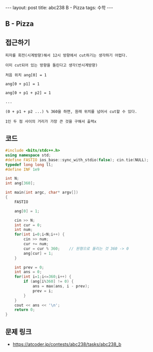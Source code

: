#+HTML: ---
#+HTML: layout: post
#+HTML: title: abc238 B - Pizza
#+HTML: tags: 수학
#+HTML: ---
#+OPTIONS: ^:nil

** B - Pizza

** 접근하기
#+BEGIN_EXAMPLE
피자를 회전(시계방향)해서 12시 방향에서 cut하기는 생각하기 어렵다.

이미 cut되어 있는 방향을 돌린다고 생각(반시계방향)

처음 위치 ang[0] = 1

ang[0 + p1] = 1

ang[0 + p1 + p2] = 1 

...

(0 + p1 + p2 ...) % 360을 하면, 원래 위치를 넘어서 cut할 수 있다.

1인 두 점 사이의 거리가 가장 큰 것을 구해서 출력x
#+END_EXAMPLE

** 코드
#+BEGIN_SRC cpp
#include <bits/stdc++.h>
using namespace std;
#define FASTIO ios_base::sync_with_stdio(false); cin.tie(NULL);
typedef long long ll;
#define INF 1e9

int N;
int ang[360];

int main(int argc, char* argv[])
{
    FASTIO

    ang[0] = 1;

    cin >> N;
    int cur = 0;
    int num;
    for(int i=0;i<N;i++) {
        cin >> num;
        cur += num;
        cur = cur % 360;    // 원형으로 돌리는 것 360 -> 0
        ang[cur] = 1;
    }

    int prev = 0;
    int ans = 0;
    for(int i=1;i<=360;i++) {
        if (ang[i%360] != 0) {
            ans = max(ans, i - prev);
            prev = i;
        }
    }
    cout << ans << '\n';
    return 0;
}
#+END_SRC


** 문제 링크
- https://atcoder.jp/contests/abc238/tasks/abc238_b
